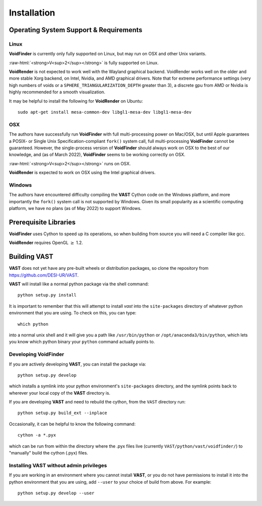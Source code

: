 .. role:: raw-html(raw)
    :format: html


.. _VAST-install:

Installation
============

Operating System Support & Requirements
---------------------------------------

Linux
^^^^^

**VoidFinder** is currently only fully supported on Linux, but may run on 
OSX and other Unix variants.

:raw-html:`<strong>V<sup>2</sup></strong>` is fully supported on Linux.

**VoidRender** is not expected to work well with the Wayland
graphical backend.  VoidRender works well on the older and more stable Xorg 
backend, on Intel, Nvidia, and AMD graphical drivers.  Note that for extreme
performance settings (very high numbers of voids or a ``SPHERE_TRIANGULARIZATION_DEPTH``
greater than 3), a discrete gpu from AMD or Nvidia is highly recommended for a smooth
visualization.

It may be helpful to install the following for **VoidRender** on Ubuntu::

    sudo apt-get install mesa-common-dev libgl1-mesa-dev libgl1-mesa-dev


OSX
^^^

The authors have successfully run **VoidFinder** with full 
multi-processing power on Mac/OSX, but until Apple guarantees a POSIX- or Single 
Unix Specification-compliant ``fork()`` system call, full multi-processing 
**VoidFinder** cannot be guaranteed.  However, the single-process version of 
**VoidFinder** should always work on OSX to the best of our knowledge, and (as 
of March 2022), **VoidFinder** seems to be working correctly on OSX.

:raw-html:`<strong>V<sup>2</sup></strong>` runs on OSX.

**VoidRender** is expected to work on OSX using the Intel graphical drivers.


Windows
^^^^^^^

The authors have encountered difficulty compiling the **VAST** Cython code 
on the Windows platform, and more importantly the ``fork()`` system call is not 
supported by Windows.  Given its small popularity as a scientific computing 
platform, we have no plans (as of May 2022) to support Windows.  




Prerequisite Libraries
----------------------

**VoidFinder** uses Cython to speed up its operations, so when building from source
you will need a C compiler like gcc.

**VoidRender** requires OpenGL :math:`\geq` 1.2.




Building VAST
-------------

**VAST** does not yet have any pre-built wheels or distribution packages, 
so clone the repository from https://github.com/DESI-UR/VAST.

**VAST** will install like a normal python package via the shell command::

    python setup.py install
    
It is important to remember that this will attempt to install 
`vast` into the ``site-packages`` directory of whatever python 
environment that you are using.  To check on this, you can type::

    which python
    
into a normal unix shell and it will give you a path like ``/usr/bin/python`` or 
``/opt/anaconda3/bin/python``, which lets you know which python binary your 
``python`` command actually points to.


Developing VoidFinder
^^^^^^^^^^^^^^^^^^^^^

If you are actively developing **VAST**, you can install the package via::

    python setup.py develop
    
which installs a symlink into your python environment's ``site-packages`` 
directory, and the symlink points back to wherever your local copy of the 
**VAST** directory is.

If you are developing **VAST** and need to rebuild the cython, from the 
``VAST`` directory run::

    python setup.py build_ext --inplace


Occasionally, it can be helpful to know the following command::

    cython -a *.pyx
    
which can be run from within the directory where the .pyx files live 
(currently ``VAST/python/vast/voidfinder/``) to "manually" build the cython 
(.pyx) files.


Installing VAST without admin privileges
^^^^^^^^^^^^^^^^^^^^^^^^^^^^^^^^^^^^^^^^^^^^^^

If you are working in an environment where you cannot install **VAST**, or 
you do not have permissions to install it into the python environment that you 
are using, add ``--user`` to your choice of build from above.  For example:: 

    python setup.py develop --user